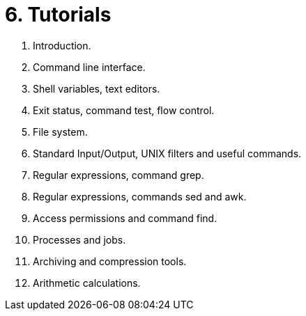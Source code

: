 = 6. Tutorials 

  . Introduction.
  . Command line interface.
  . Shell variables, text editors.
  . Exit status, command test, flow control.
  . File system.
  . Standard Input/Output, UNIX filters and useful commands.
  . Regular expressions, command grep.
  . Regular expressions, commands sed and awk.
  . Access permissions and command find.
  . Processes and jobs.
  . Archiving and compression tools.
  . Arithmetic calculations.
  		

